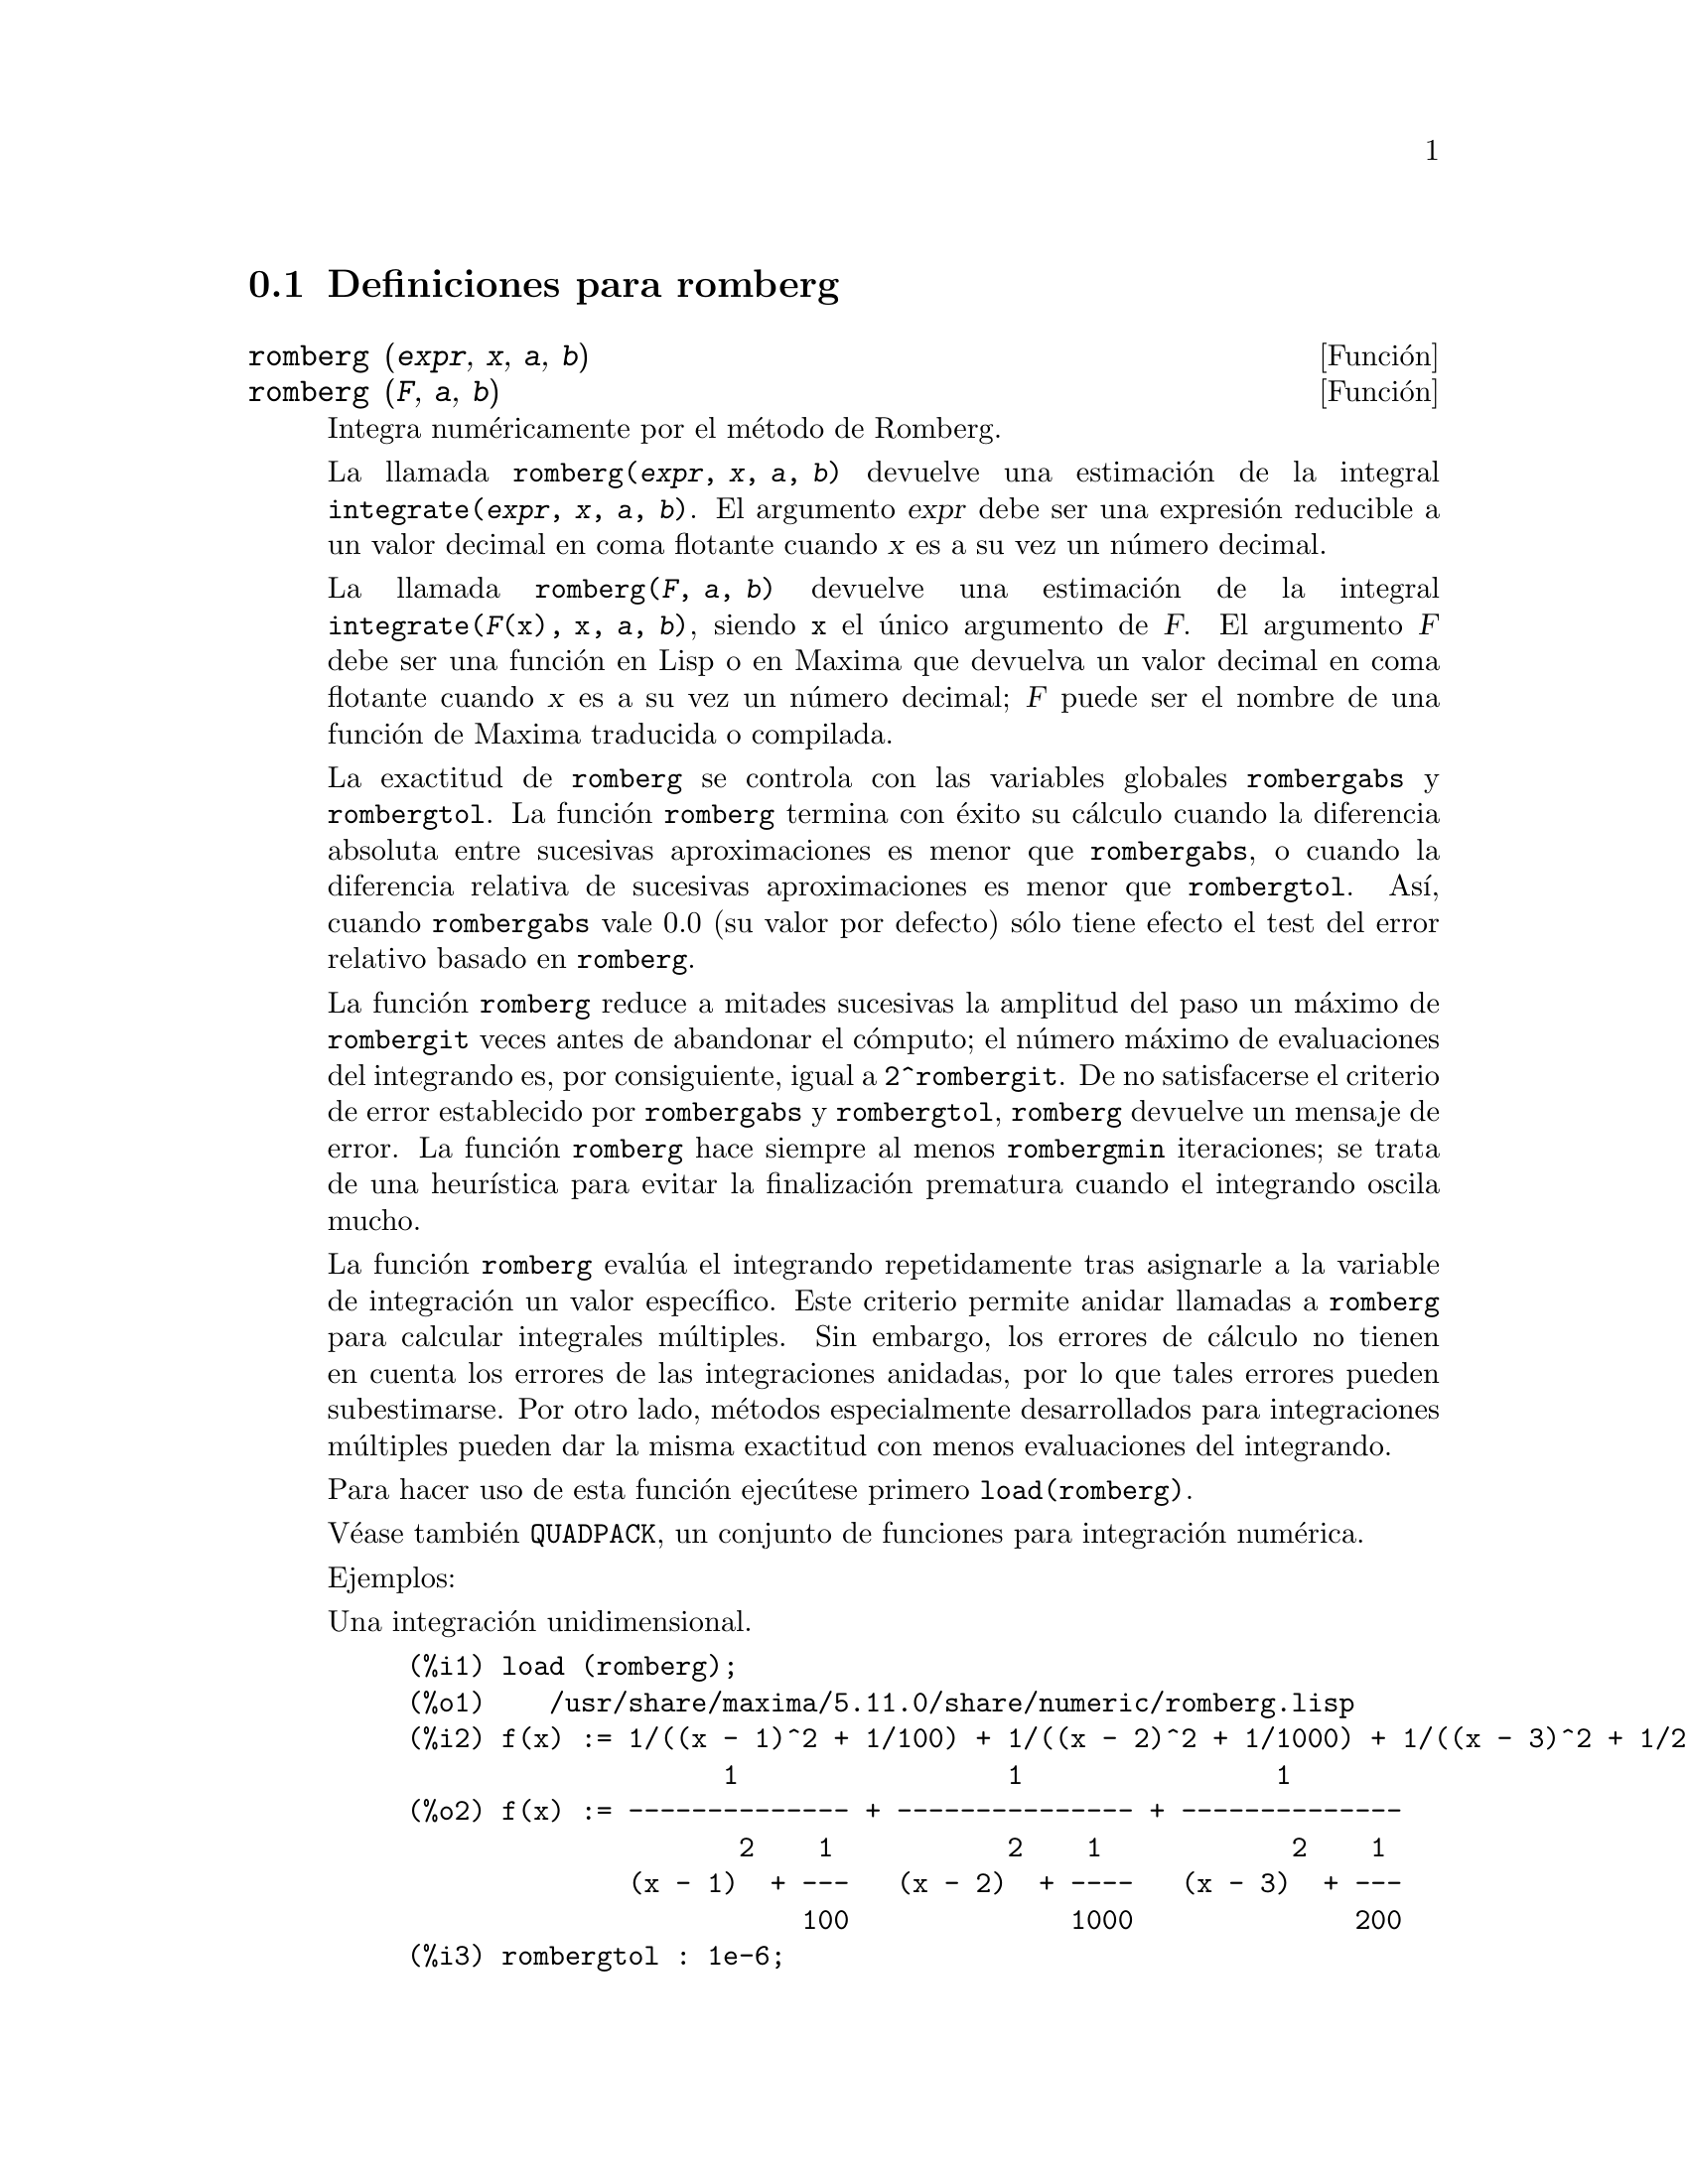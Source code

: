 @menu
* Definiciones para romberg::
@end menu

@node Definiciones para romberg, , Top, Top
@section Definiciones para romberg

@deffn {Funci@'on} romberg (@var{expr}, @var{x}, @var{a}, @var{b})
@deffnx {Funci@'on} romberg (@var{F}, @var{a}, @var{b})

Integra num@'ericamente por el m@'etodo de Romberg.

La llamada @code{romberg(@var{expr}, @var{x}, @var{a}, @var{b})}
devuelve una estimaci@'on de la integral @code{integrate(@var{expr}, @var{x}, @var{a}, @var{b})}.
El argumento @var{expr} debe ser una expresi@'on reducible a un valor decimal
en coma flotante cuando @var{x} es a su vez un n@'umero decimal.

La llamada @code{romberg(@var{F}, @var{a}, @var{b})} devuelve una estimaci@'on
de la integral @code{integrate(@var{F}(x), x, @var{a}, @var{b})}, siendo
@code{x} el @'unico argumento de @var{F}. El argumento @var{F} debe ser 
una funci@'on en Lisp o en Maxima que devuelva un valor decimal
en coma flotante cuando @var{x} es a su vez un n@'umero decimal; @var{F}
puede ser el nombre de una funci@'on de Maxima traducida o compilada.

La exactitud de @code{romberg} se controla con las variables globales 
@code{rombergabs} y @code{rombergtol}. La funci@'on @code{romberg}
termina con @'exito su c@'alculo cuando la diferencia absoluta entre
sucesivas aproximaciones es menor que @code{rombergabs},
o cuando la diferencia relativa de sucesivas aproximaciones es menor que
@code{rombergtol}. As@'{@dotless{i}}, cuando @code{rombergabs} vale 0.0
(su valor por defecto) s@'olo tiene efecto el test del error relativo basado
en @code{romberg}.

La funci@'on @code{romberg} reduce a mitades sucesivas la amplitud del paso un m@'aximo de
@code{rombergit} veces antes de abandonar el c@'omputo; el n@'umero m@'aximo de 
evaluaciones del integrando es, por consiguiente, igual a @code{2^rombergit}.
De no satisfacerse el criterio de error establecido por @code{rombergabs} y
@code{rombergtol},  @code{romberg} devuelve un mensaje de error.
La funci@'on @code{romberg} hace siempre al menos @code{rombergmin}
iteraciones; se trata de una heur@'{@dotless{i}}stica para evitar
la finalizaci@'on prematura cuando el integrando oscila mucho.

La funci@'on @code{romberg} eval@'ua el integrando repetidamente tras asignarle
a la variable de integraci@'on un valor espec@'{@dotless{i}}fico. Este criterio
permite anidar llamadas a @code{romberg} para calcular integrales m@'ultiples.
Sin embargo, los errores de c@'alculo no tienen en cuenta los errores de 
las integraciones anidadas, por lo que tales errores pueden subestimarse.
Por otro lado, m@'etodos especialmente desarrollados para integraciones
m@'ultiples pueden dar la misma exactitud con menos evaluaciones
del integrando.

Para hacer uso de esta funci@'on ejec@'utese primero @code{load(romberg)}.

V@'ease tambi@'en @code{QUADPACK}, un conjunto de funciones para 
integraci@'on num@'erica.

Ejemplos:

Una integraci@'on unidimensional.
@c ===beg===
@c load (romberg);
@c f(x) := 1/((x - 1)^2 + 1/100) + 1/((x - 2)^2 + 1/1000) + 1/((x - 3)^2 + 1/200);
@c rombergtol : 1e-6;
@c rombergit : 15;
@c estimate : romberg (f(x), x, -5, 5);
@c exact : integrate (f(x), x, -5, 5);
@c abs (estimate - exact) / exact, numer;
@c ===end===

@example
(%i1) load (romberg);
(%o1)    /usr/share/maxima/5.11.0/share/numeric/romberg.lisp
(%i2) f(x) := 1/((x - 1)^2 + 1/100) + 1/((x - 2)^2 + 1/1000) + 1/((x - 3)^2 + 1/200);
                    1                 1                1
(%o2) f(x) := -------------- + --------------- + --------------
                     2    1           2    1            2    1
              (x - 1)  + ---   (x - 2)  + ----   (x - 3)  + ---
                         100              1000              200
(%i3) rombergtol : 1e-6;
(%o3)                 9.9999999999999995E-7
(%i4) rombergit : 15;
(%o4)                          15
(%i5) estimate : romberg (f(x), x, -5, 5);
(%o5)                   173.6730736617464
(%i6) exact : integrate (f(x), x, -5, 5);
(%o6) 10 sqrt(10) atan(70 sqrt(10))
 + 10 sqrt(10) atan(30 sqrt(10)) + 10 sqrt(2) atan(80 sqrt(2))
 + 10 sqrt(2) atan(20 sqrt(2)) + 10 atan(60) + 10 atan(40)
(%i7) abs (estimate - exact) / exact, numer;
(%o7)                7.5527060865060088E-11
@end example

Una integraci@'on bidimensional, implementada mediante llamadas anidadas a @code{romberg}.
@c ===beg===
@c load (romberg);
@c g(x, y) := x*y / (x + y);
@c rombergtol : 1e-6;
@c estimate : romberg (romberg (g(x, y), y, 0, x/2), x, 1, 3);
@c assume (x > 0);
@c integrate (integrate (g(x, y), y, 0, x/2), x, 1, 3);
@c exact : radcan (%);
@c abs (estimate - exact) / exact, numer;
@c ===end===

@example
(%i1) load (romberg);
(%o1)    /usr/share/maxima/5.11.0/share/numeric/romberg.lisp
(%i2) g(x, y) := x*y / (x + y);
                                    x y
(%o2)                   g(x, y) := -----
                                   x + y
(%i3) rombergtol : 1e-6;
(%o3)                 9.9999999999999995E-7
(%i4) estimate : romberg (romberg (g(x, y), y, 0, x/2), x, 1, 3);
(%o4)                   0.81930239628356
(%i5) assume (x > 0);
(%o5)                        [x > 0]
(%i6) integrate (integrate (g(x, y), y, 0, x/2), x, 1, 3);
                                          3
                                    2 log(-) - 1
                    9                     2        9
(%o6)       - 9 log(-) + 9 log(3) + ------------ + -
                    2                    6         2
(%i7) exact : radcan (%);
                    26 log(3) - 26 log(2) - 13
(%o7)             - --------------------------
                                3
(%i8) abs (estimate - exact) / exact, numer;
(%o8)                1.3711979871851024E-10
@end example

@end deffn

@defvr {Variable opcional} rombergabs
Valor por defecto: 0.0

La exactitud de @code{romberg} se controla con las variables globales 
@code{rombergabs} y @code{rombergtol}. La funci@'on @code{romberg}
termina con @'exito su c@'alculo cuando la diferencia absoluta entre
sucesivas aproximaciones es menor que @code{rombergabs},
o cuando la diferencia relativa de sucesivas aproximaciones es menor que
@code{rombergtol}. As@'{@dotless{i}}, cuando @code{rombergabs} vale 0.0
(su valor por defecto) s@'olo tiene efecto el test del error relativo basado
en @code{romberg}.

V@'eanse tambi@'en @code{rombergit} y @code{rombergmin}.

@end defvr

@defvr {Variable opcional} rombergit
Valor por defecto: 11

La funci@'on @code{romberg} reduce a mitades sucesivas la amplitud del paso un m@'aximo de
@code{rombergit} veces antes de abandonar el c@'omputo; el n@'umero m@'aximo de 
evaluaciones del integrando es, por consiguiente, igual a @code{2^rombergit}.
La funci@'on @code{romberg} hace siempre al menos @code{rombergmin}
iteraciones; se trata de una heur@'{@dotless{i}}stica para evitar
la finalizaci@'on prematura cuando el integrando oscila mucho.


V@'eanse tambi@'en @code{rombergabs} y @code{rombergtol}.

@end defvr

@defvr {Variable opcional} rombergmin
Valor por defecto: 0

La funci@'on @code{romberg} hace siempre al menos @code{rombergmin}
iteraciones; se trata de una heur@'{@dotless{i}}stica para evitar
la finalizaci@'on prematura cuando el integrando oscila mucho.

V@'eanse tambi@'en @code{rombergit}, @code{rombergabs} y @code{rombergtol}.

@end defvr

@defvr {Variable opcional} rombergtol
Valor por defecto: 1e-4

La exactitud de @code{romberg} se controla con las variables globales 
@code{rombergabs} y @code{rombergtol}. La funci@'on @code{romberg}
termina con @'exito su c@'alculo cuando la diferencia absoluta entre
sucesivas aproximaciones es menor que @code{rombergabs},
o cuando la diferencia relativa de sucesivas aproximaciones es menor que
@code{rombergtol}. As@'{@dotless{i}}, cuando @code{rombergabs} vale 0.0
(su valor por defecto) s@'olo tiene efecto el test del error relativo basado
en @code{romberg}.

V@'eanse tambi@'en @code{rombergit} y @code{rombergmin}.

@end defvr

